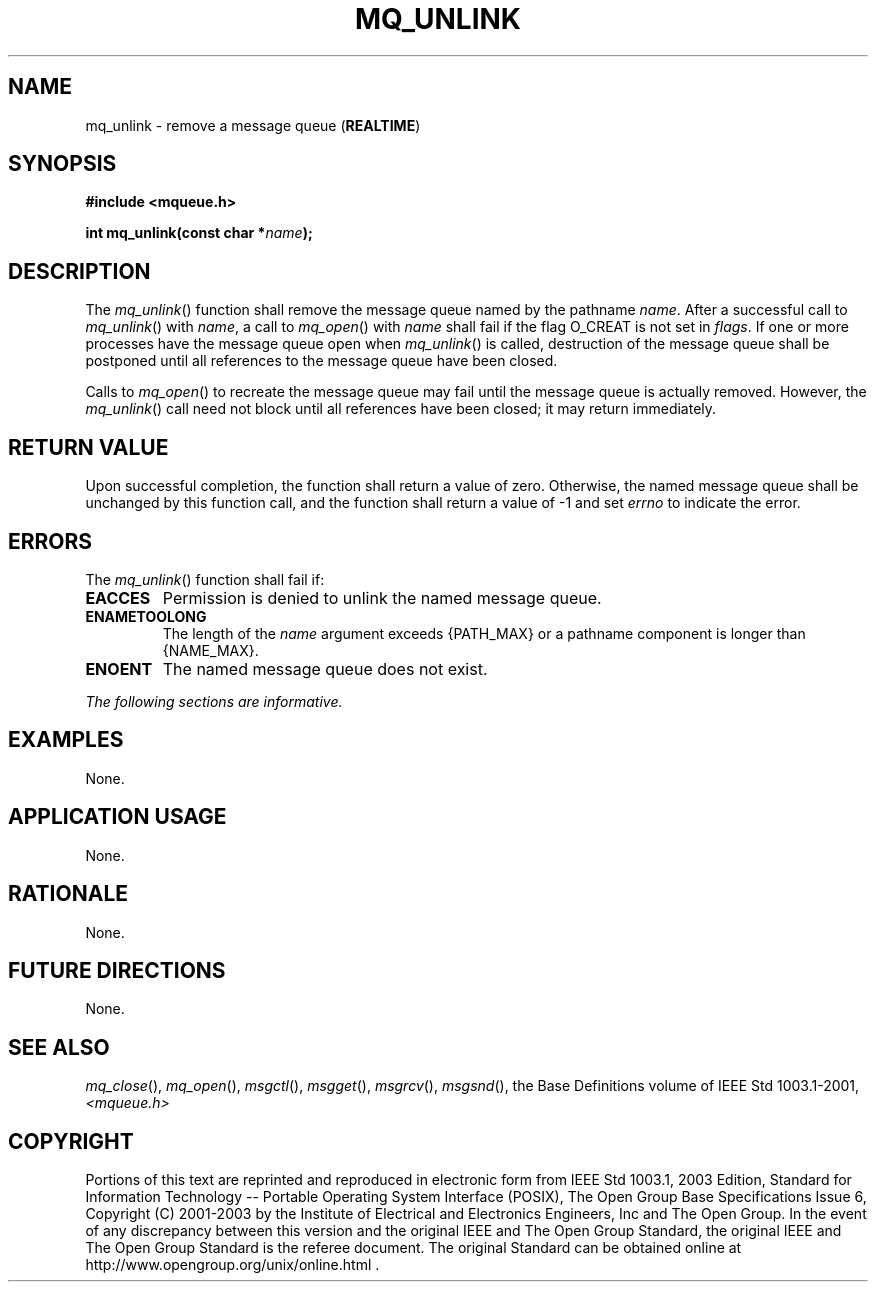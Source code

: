 .\" Copyright (c) 2001-2003 The Open Group, All Rights Reserved 
.TH "MQ_UNLINK" 3 2003 "IEEE/The Open Group" "POSIX Programmer's Manual"
.\" mq_unlink 
.SH NAME
mq_unlink \- remove a message queue (\fBREALTIME\fP)
.SH SYNOPSIS
.LP
\fB#include <mqueue.h>
.br
.sp
int mq_unlink(const char *\fP\fIname\fP\fB); \fP
\fB
.br
\fP
.SH DESCRIPTION
.LP
The \fImq_unlink\fP() function shall remove the message queue named
by the pathname \fIname\fP. After a successful call to
\fImq_unlink\fP() with \fIname\fP, a call to \fImq_open\fP() with
\fIname\fP shall fail
if the flag O_CREAT is not set in \fIflags\fP. If one or more processes
have the message queue open when \fImq_unlink\fP() is
called, destruction of the message queue shall be postponed until
all references to the message queue have been closed.
.LP
Calls to \fImq_open\fP() to recreate the message queue may fail until
the message queue
is actually removed. However, the \fImq_unlink\fP() call need not
block until all references have been closed; it may return
immediately.
.SH RETURN VALUE
.LP
Upon successful completion, the function shall return a value of zero.
Otherwise, the named message queue shall be unchanged by
this function call, and the function shall return a value of -1 and
set \fIerrno\fP to indicate the error.
.SH ERRORS
.LP
The \fImq_unlink\fP() function shall fail if:
.TP 7
.B EACCES
Permission is denied to unlink the named message queue.
.TP 7
.B ENAMETOOLONG
The length of the \fIname\fP argument exceeds {PATH_MAX} or a pathname
component is longer than {NAME_MAX}.
.TP 7
.B ENOENT
The named message queue does not exist.
.sp
.LP
\fIThe following sections are informative.\fP
.SH EXAMPLES
.LP
None.
.SH APPLICATION USAGE
.LP
None.
.SH RATIONALE
.LP
None.
.SH FUTURE DIRECTIONS
.LP
None.
.SH SEE ALSO
.LP
\fImq_close\fP(), \fImq_open\fP(), \fImsgctl\fP(), \fImsgget\fP(),
\fImsgrcv\fP(), \fImsgsnd\fP(), the Base Definitions volume of
IEEE\ Std\ 1003.1-2001, \fI<mqueue.h>\fP
.SH COPYRIGHT
Portions of this text are reprinted and reproduced in electronic form
from IEEE Std 1003.1, 2003 Edition, Standard for Information Technology
-- Portable Operating System Interface (POSIX), The Open Group Base
Specifications Issue 6, Copyright (C) 2001-2003 by the Institute of
Electrical and Electronics Engineers, Inc and The Open Group. In the
event of any discrepancy between this version and the original IEEE and
The Open Group Standard, the original IEEE and The Open Group Standard
is the referee document. The original Standard can be obtained online at
http://www.opengroup.org/unix/online.html .
